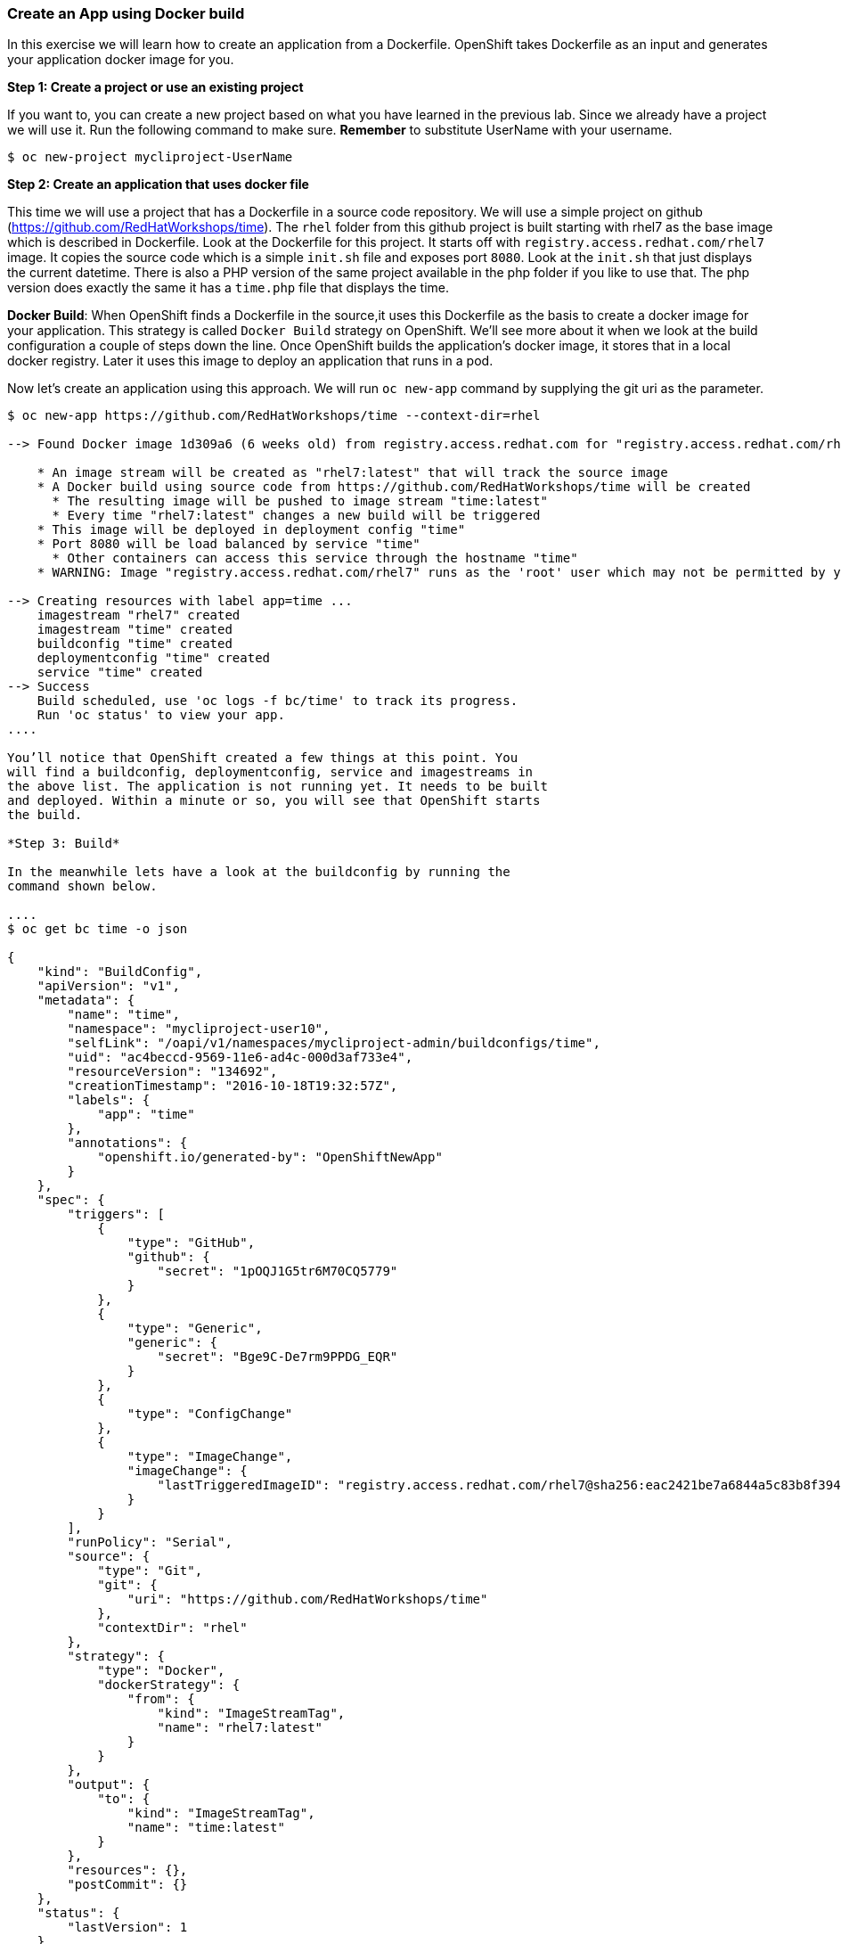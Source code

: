 [[create-an-app-using-docker-build]]
Create an App using Docker build
~~~~~~~~~~~~~~~~~~~~~~~~~~~~~~~~

In this exercise we will learn how to create an application from a
Dockerfile. OpenShift takes Dockerfile as an input and generates your
application docker image for you.

*Step 1: Create a project or use an existing project*

If you want to, you can create a new project based on what you have
learned in the previous lab. Since we already have a project we will use
it. Run the following command to make sure. *Remember* to substitute
UserName with your username.

....
$ oc new-project mycliproject-UserName
....

*Step 2: Create an application that uses docker file*

This time we will use a project that has a Dockerfile in a source code
repository. We will use a simple project on github
(https://github.com/RedHatWorkshops/time). The `rhel` folder from this github
project is built starting with rhel7 as the base image which is
described in Dockerfile. Look at the Dockerfile for this project. It
starts off with `registry.access.redhat.com/rhel7` image. It copies the
source code which is a simple `init.sh` file and exposes port `8080`.
Look at the `init.sh` that just displays the current datetime. There is
also a PHP version of the same project available in the php folder if
you like to use that. The php version does exactly the same it has a
`time.php` file that displays the time.

*Docker Build*: When OpenShift finds a Dockerfile in the source,it uses
this Dockerfile as the basis to create a docker image for your
application. This strategy is called `Docker Build` strategy on
OpenShift. We’ll see more about it when we look at the build
configuration a couple of steps down the line. Once OpenShift builds the
application’s docker image, it stores that in a local docker registry.
Later it uses this image to deploy an application that runs in a pod.

Now let’s create an application using this approach. We will run
`oc new-app` command by supplying the git uri as the parameter.

.....
$ oc new-app https://github.com/RedHatWorkshops/time --context-dir=rhel

--> Found Docker image 1d309a6 (6 weeks old) from registry.access.redhat.com for "registry.access.redhat.com/rhel7"

    * An image stream will be created as "rhel7:latest" that will track the source image
    * A Docker build using source code from https://github.com/RedHatWorkshops/time will be created
      * The resulting image will be pushed to image stream "time:latest"
      * Every time "rhel7:latest" changes a new build will be triggered
    * This image will be deployed in deployment config "time"
    * Port 8080 will be load balanced by service "time"
      * Other containers can access this service through the hostname "time"
    * WARNING: Image "registry.access.redhat.com/rhel7" runs as the 'root' user which may not be permitted by your cluster administrator

--> Creating resources with label app=time ...
    imagestream "rhel7" created
    imagestream "time" created
    buildconfig "time" created
    deploymentconfig "time" created
    service "time" created
--> Success
    Build scheduled, use 'oc logs -f bc/time' to track its progress.
    Run 'oc status' to view your app.
....

You’ll notice that OpenShift created a few things at this point. You
will find a buildconfig, deploymentconfig, service and imagestreams in
the above list. The application is not running yet. It needs to be built
and deployed. Within a minute or so, you will see that OpenShift starts
the build.

*Step 3: Build*

In the meanwhile lets have a look at the buildconfig by running the
command shown below.

....
$ oc get bc time -o json

{
    "kind": "BuildConfig",
    "apiVersion": "v1",
    "metadata": {
        "name": "time",
        "namespace": "mycliproject-user10",
        "selfLink": "/oapi/v1/namespaces/mycliproject-admin/buildconfigs/time",
        "uid": "ac4beccd-9569-11e6-ad4c-000d3af733e4",
        "resourceVersion": "134692",
        "creationTimestamp": "2016-10-18T19:32:57Z",
        "labels": {
            "app": "time"
        },
        "annotations": {
            "openshift.io/generated-by": "OpenShiftNewApp"
        }
    },
    "spec": {
        "triggers": [
            {
                "type": "GitHub",
                "github": {
                    "secret": "1pOQJ1G5tr6M70CQ5779"
                }
            },
            {
                "type": "Generic",
                "generic": {
                    "secret": "Bge9C-De7rm9PPDG_EQR"
                }
            },
            {
                "type": "ConfigChange"
            },
            {
                "type": "ImageChange",
                "imageChange": {
                    "lastTriggeredImageID": "registry.access.redhat.com/rhel7@sha256:eac2421be7a6844a5c83b8f394d1f5f121b18fa4e455c5f09be940e0384a1d97"
                }
            }
        ],
        "runPolicy": "Serial",
        "source": {
            "type": "Git",
            "git": {
                "uri": "https://github.com/RedHatWorkshops/time"
            },
            "contextDir": "rhel"
        },
        "strategy": {
            "type": "Docker",
            "dockerStrategy": {
                "from": {
                    "kind": "ImageStreamTag",
                    "name": "rhel7:latest"
                }
            }
        },
        "output": {
            "to": {
                "kind": "ImageStreamTag",
                "name": "time:latest"
            }
        },
        "resources": {},
        "postCommit": {}
    },
    "status": {
        "lastVersion": 1
    }
}
....

Note the name of the buildconfig in metadata is set to `time`, the git
uri pointing to the value you gave while creating the application. Also
note the Strategy.type set to `Docker`. This indicates that the build
will use the instructions in this Dockerfile to do the docker build.

Build starts in a minute or so. You can view the list of builds using
`oc get builds` command. You can also start the build using
`oc start-build time` where ``time'' is the name we noticed in the
buildconfig.

....
$ oc get builds
NAME      TYPE      FROM          STATUS     STARTED          DURATION
time-1    Docker    Git@1ec2d66   Complete   19 minutes ago   1m13s
....

Note the name of the build that is running i.e. time-1. We will use that
name to look at the build logs. Run the command as shown below to look
at the build logs. This will run for a few mins. At the end you will
notice that the docker image is successfully created and it will start
pushing this to OpenShift’s internal docker registry.

....
$ oc logs build/time-1

....
....
....
....
Successfully built 492e4a3bf772
Pushing image docker-registry.default.svc:5000/mycliproject-user02/time:latest ...
Pushed 0/5 layers, 60% complete
Pushed 1/5 layers, 60% complete
Pushed 2/5 layers, 63% complete
Pushed 3/5 layers, 62% complete
Pushed 4/5 layers, 80% complete
Pushed 5/5 layers, 100% complete
Push successful
....

In the above log note how the image is pushed to the local docker
registry. The registry is running at `docker-registry.default.svc` at port `5000`.

*_Step 4: Deployment_*

Once the image is pushed to the docker registry, OpenShift will trigger
a deploy process. Let us also quickly look at the deployment
configuration by running the following command. Note dc represents
deploymentconfig.

....
$ oc get dc -o json

{
    "apiVersion": "v1",
    "items": [
        {
            "apiVersion": "v1",
            "kind": "DeploymentConfig",
            "metadata": {
                "annotations": {
                    "openshift.io/generated-by": "OpenShiftNewApp"
                },
                "creationTimestamp": "2018-01-15T18:07:34Z",
                "generation": 2,
                "labels": {
                    "app": "time"
                },
                "name": "time",
                "namespace": "mycliproject-user02",
                "resourceVersion": "37867345",
                "selfLink": "/oapi/v1/namespaces/mycliproject-user02/deploymentconfigs/time",
                "uid": "f63997bb-fa1e-11e7-9e8e-06d3bdd62498"
            },
            "spec": {
                "replicas": 1,
                "revisionHistoryLimit": 10,
                "selector": {
                    "app": "time",
                    "deploymentconfig": "time"
                },
                "strategy": {
                    "activeDeadlineSeconds": 21600,
                    "resources": {},
                    "rollingParams": {
                        "intervalSeconds": 1,
                        "maxSurge": "25%",
                        "maxUnavailable": "25%",
                        "timeoutSeconds": 600,
                        "updatePeriodSeconds": 1
                    },
                    "type": "Rolling"
                },
                "template": {
                    "metadata": {
                        "annotations": {
                            "openshift.io/generated-by": "OpenShiftNewApp"
                        },
                        "creationTimestamp": null,
                        "labels": {
                            "app": "time",
                            "deploymentconfig": "time"
                        }
                    },
                    "spec": {
                        "containers": [
                            {
                                "image": "docker-registry.default.svc:5000/mycliproject-user02/time@sha256:a8f34cc98aba4a68d3566f3ea387295f7a2945347ffc7794246cd8a89b556706",
                                "imagePullPolicy": "Always",
                                "name": "time",
                                "ports": [
                                    {
                                        "containerPort": 8080,
                                        "protocol": "TCP"
                                    }
                                ],
                                "resources": {},
                                "terminationMessagePath": "/dev/termination-log",
                                "terminationMessagePolicy": "File"
                            }
                        ],
                        "dnsPolicy": "ClusterFirst",
                        "restartPolicy": "Always",
                        "schedulerName": "default-scheduler",
                        "securityContext": {},
                        "terminationGracePeriodSeconds": 30
                    }
                },
                "test": false,
                "triggers": [
                    {
                        "type": "ConfigChange"
                    },
                    {
                        "imageChangeParams": {
                            "automatic": true,
                            "containerNames": [
                                "time"
                            ],
                            "from": {
                                "kind": "ImageStreamTag",
                                "name": "time:latest",
                                "namespace": "mycliproject-user02"
                            },
                            "lastTriggeredImage": "docker-registry.default.svc:5000/mycliproject-user02/time@sha256:a8f34cc98aba4a68d3566f3ea387295f7a2945347ffc7794246cd8a89b556706"
                        },
                        "type": "ImageChange"
                    }
                ]
            },
            "status": {
                "availableReplicas": 1,
                "conditions": [
                    {
                        "lastTransitionTime": "2018-01-15T18:08:51Z",
                        "lastUpdateTime": "2018-01-15T18:08:51Z",
                        "message": "Deployment config has minimum availability.",
                        "status": "True",
                        "type": "Available"
                    },
                    {
                        "lastTransitionTime": "2018-01-15T18:08:49Z",
                        "lastUpdateTime": "2018-01-15T18:08:52Z",
                        "message": "replication controller \"time-1\" successfully rolled out",
                        "reason": "NewReplicationControllerAvailable",
                        "status": "True",
                        "type": "Progressing"
                    }
                ],
                "details": {
                    "causes": [
                        {
                            "type": "ConfigChange"
                        }
                    ],
                    "message": "config change"
                },
                "latestVersion": 1,
                "observedGeneration": 2,
                "readyReplicas": 1,
                "replicas": 1,
                "unavailableReplicas": 0,
                "updatedReplicas": 1
            }
        }
    ],
    "kind": "List",
    "metadata": {
        "resourceVersion": "",
        "selfLink": ""
    }
}
....

Note where the image is picked from. It shows that the deployment picks
the image from the local registry (same ip address and port as in
buildconfig) and the image tag is same as what we built earlier. This
means the deployment step deploys the application image what was built
earlier during the build step.

If you get the list of pods, you’ll notice that the application gets
deployed quickly and starts running in its own pod.

....
$ oc get pods

NAME           READY     STATUS      RESTARTS   AGE
time-1-build   0/1       Completed   0          2h
time-1-rqa7c   1/1       Running     0          2h
....

*Step 5: Adding route*

This step is very much the same as what we did in the previous exercise.
We will check the service and add a route to expose that service.

....
$ oc get services

NAME      CLUSTER-IP     EXTERNAL-IP   PORT(S)    AGE
time      172.30.xx.82   <none>        8080/TCP   2h
....

Here we expose the service as a route.

....
$ oc expose service time

NAME      HOST/PORT   PATH      SERVICE   LABELS     TLS TERMINATION
time                            time      app=time
....

And then we check the route exposed.

.....
$ oc get routes

NAME      HOST/PORT                                           PATH      SERVICES   PORT       TERMINATION   WILDCARD
time      time-mycliproject-UserName.apps.workshop.osecloud.com             time       8080-tcp                 None
....

*Note:* Unlike in the previous lab, this time we did not use `--hostname`
parameter while exposing the service to create a route. OpenShift
automatically assigned the project name extension to the route name.

*Step 6: Run the application*

Now run the application by using the route you provided in the previous
step. You can use either curl or your browser. The application displays
time. *If you don’t provide time.php extension, it displays apache’s
default index page.*

....
$ curl time-mycliproject-UserName.apps.workshop.osecloud.com
Wednesday 1st of July 2015 01:12:20 AM
....

Congratulations!! In this exercise you have learnt how to create, build
and deploy an application using OpenShift’s `Docker Build strategy`.

link:0_toc.adoc[Table Of Contents]

